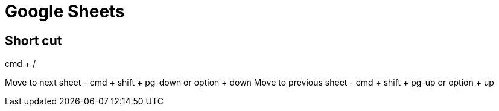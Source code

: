 = Google Sheets

== Short cut
cmd + /

Move to next sheet - cmd + shift + pg-down or option + down
Move to previous sheet - cmd + shift + pg-up or option + up
